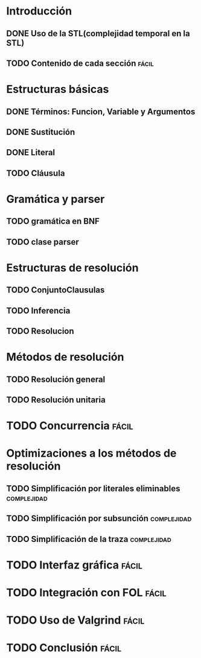 * Introducción
** DONE Uso de la STL(complejidad temporal en la STL)
   CLOSED: [2010-02-14 dom 19:26]
** TODO Contenido de cada sección				      :fácil:
* Estructuras básicas
** DONE Términos: Funcion, Variable y Argumentos
   CLOSED: [2010-02-14 dom 18:52]
** DONE Sustitución
   CLOSED: [2010-02-15 lun 21:22]
** DONE Literal
   CLOSED: [2010-02-16 mar 22:21]
** TODO Cláusula
* Gramática y parser
** TODO gramática en BNF
** TODO clase parser
* Estructuras de resolución
** TODO ConjuntoClausulas
** TODO Inferencia
** TODO Resolucion
* Métodos de resolución
** TODO Resolución general
** TODO Resolución unitaria
* TODO Concurrencia						      :fácil:
* Optimizaciones a los métodos de resolución
** TODO Simplificación por literales eliminables		:complejidad:
** TODO Simplificación por subsunción				:complejidad:
** TODO Simplificación de la traza				:complejidad:
* TODO Interfaz gráfica						      :fácil:
* TODO Integración con FOL					      :fácil:
* TODO Uso de Valgrind						      :fácil:
* TODO Conclusión						      :fácil:
